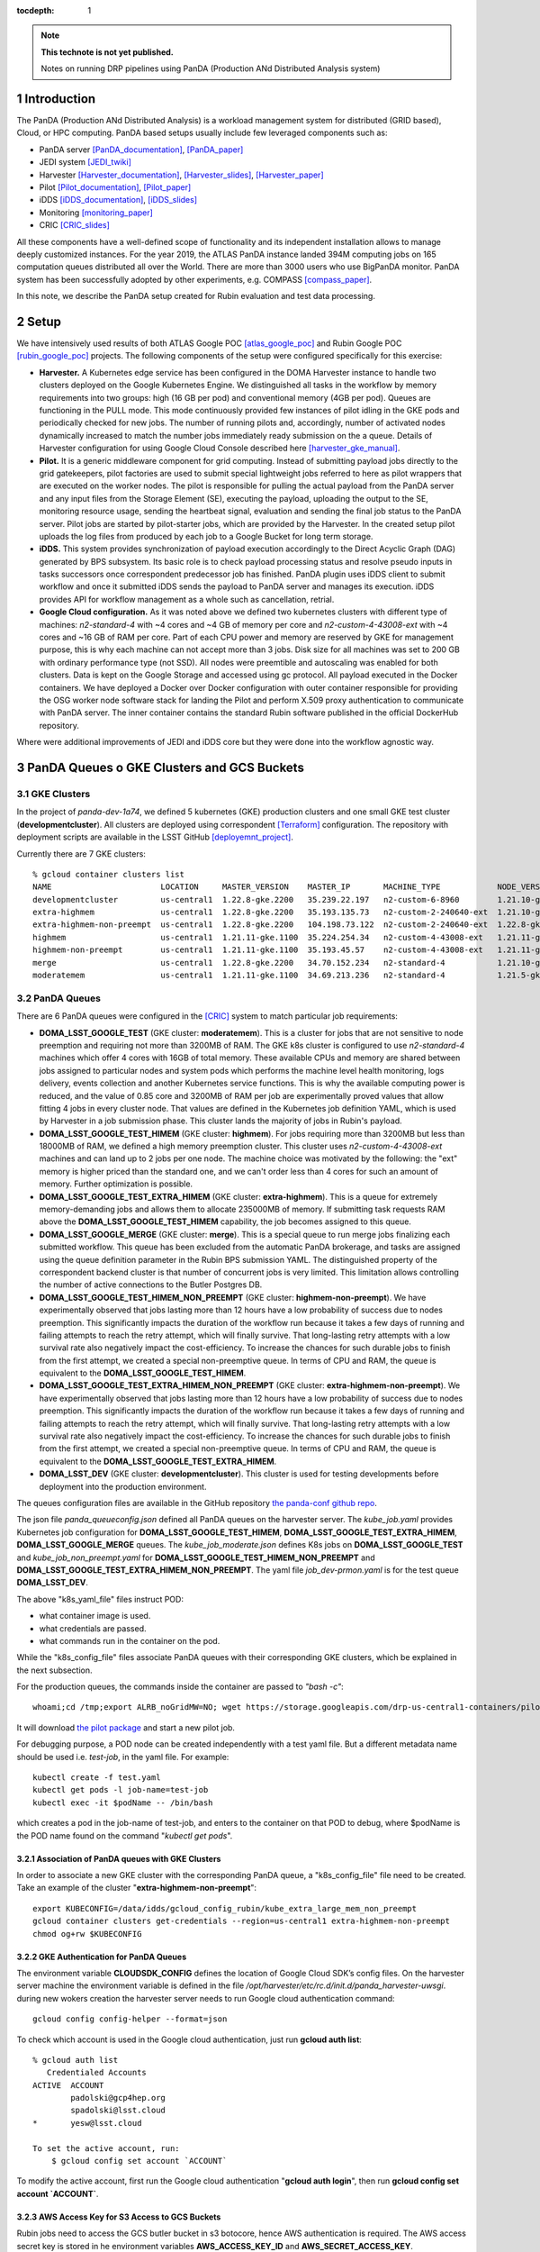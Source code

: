 ..
  Technote content.

  See https://developer.lsst.io/restructuredtext/style.html
  for a guide to reStructuredText writing.

  Do not put the title, authors or other metadata in this document;
  those are automatically added.

  Use the following syntax for sections:

  Sections
  ========

  and

  Subsections
  -----------

  and

  Subsubsections
  ^^^^^^^^^^^^^^

  To add images, add the image file (png, svg or jpeg preferred) to the
  _static/ directory. The reST syntax for adding the image is

  .. figure:: /_static/filename.ext
     :name: fig-label

     Caption text.

   Run: ``make html`` and ``open _build/html/index.html`` to preview your work.
   See the README at https://github.com/lsst-sqre/lsst-technote-bootstrap or
   this repo's README for more info.

   Feel free to delete this instructional comment.

:tocdepth: 1

.. Please do not modify tocdepth; will be fixed when a new Sphinx theme is shipped.

.. sectnum::

.. TODO: Delete the note below before merging new content to the master branch.

.. note::

   **This technote is not yet published.**

   Notes on running DRP pipelines using PanDA (Production ANd Distributed Analysis system)

.. Add content here.
.. Do not include the document title (it's automatically added from metadata.yaml).
.. .. rubric:: References

.. Make in-text citations with: :cite:`bibkey`.

.. .. bibliography:: local.bib lsstbib/books.bib lsstbib/lsst.bib lsstbib/lsst-dm.bib lsstbib/refs.bib lsstbib/refs_ads.bib
..    :style: lsst_aa

Introduction
============
The PanDA (Production ANd Distributed Analysis) is a workload management system for distributed (GRID
based), Cloud, or HPC computing. PanDA based setups usually include few leveraged components such as:

- PanDA server [PanDA_documentation]_, [PanDA_paper]_
- JEDI system [JEDI_twiki]_
- Harvester [Harvester_documentation]_, [Harvester_slides]_, [Harvester_paper]_
- Pilot [Pilot_documentation]_, [Pilot_paper]_
- iDDS [iDDS_documentation]_, [iDDS_slides]_
- Monitoring [monitoring_paper]_
- CRIC [CRIC_slides]_

All these components have a well-defined scope of functionality and its independent installation allows to manage deeply
customized instances.
For the year 2019, the ATLAS PanDA instance landed 394M computing jobs on 165 computation queues distributed all over
the World. There are more than 3000 users who use BigPanDA monitor. PanDA system has been successfully adopted by other
experiments, e.g. COMPASS [compass_paper]_.

In this note, we describe the PanDA setup created for Rubin evaluation and test data processing.

Setup
=====
We have intensively used results of both ATLAS Google POC [atlas_google_poc]_ and Rubin Google POC
[rubin_google_poc]_ projects. The following components of the setup were configured specifically for this exercise:

- **Harvester.** A Kubernetes edge service has been configured in the DOMA Harvester instance to handle two clusters
  deployed on the Google Kubernetes Engine. We distinguished all tasks in the workflow by memory requirements into two
  groups: high (16 GB per pod) and conventional memory (4GB per pod). Queues are functioning in the PULL mode. This mode
  continuously provided few instances of pilot idling in the GKE pods and periodically checked for new jobs. The number
  of running pilots and, accordingly, number of activated nodes dynamically increased to match the number jobs
  immediately ready submission on the a queue. Details of Harvester configuration for using Google Cloud Console
  described here [harvester_gke_manual]_.
- **Pilot.** It is a generic middleware component for grid computing. Instead of submitting payload jobs directly to
  the grid gatekeepers, pilot factories are used to submit special lightweight jobs referred to here as pilot wrappers
  that are executed on
  the worker nodes. The pilot is responsible for pulling the actual payload from the PanDA server and any input files
  from the Storage Element (SE), executing the payload, uploading the output to the SE, monitoring resource usage,
  sending the heartbeat signal, evaluation and sending the final job
  status to the PanDA server. Pilot jobs are started by pilot-starter jobs, which are provided by the Harvester.
  In the created setup pilot uploads the log files from produced by each job to a Google Bucket for long term storage.
- **iDDS.** This system provides synchronization of payload execution accordingly to the Direct Acyclic Graph
  (DAG) generated by BPS subsystem. Its basic role is to check payload processing status and resolve pseudo inputs
  in tasks successors once correspondent predecessor job has finished. PanDA plugin uses iDDS client to submit workflow
  and once it submitted iDDS sends the payload to PanDA server and manages its execution. iDDS provides API for
  workflow management as a whole such as cancellation, retrial.
- **Google Cloud configuration.**  As it was noted above we defined two kubernetes clusters with different type of
  machines: *n2-standard-4* with ~4 cores and ~4 GB of memory per core and *n2-custom-4-43008-ext* with ~4
  cores and ~16 GB of RAM per core. Part of each CPU power and memory are reserved by GKE for management purpose,
  this is why each machine can not accept more than 3 jobs. Disk size for all machines was set to 200 GB with ordinary
  performance type (not SSD). All nodes were preemtible and autoscaling was enabled for both clusters.
  Data is kept on the Google Storage and accessed using gc protocol. All payload executed in the
  Docker containers. We have deployed a Docker over Docker configuration with outer container responsible for providing
  the OSG worker node software stack for landing the Pilot and perform X.509 proxy authentication to communicate
  with PanDA server. The inner container contains the standard Rubin software published in the official DockerHub
  repository.

Where were additional improvements of JEDI and iDDS core but they were done into the workflow agnostic way.

PanDA Queues o GKE Clusters and GCS Buckets
===========================================

GKE Clusters
------------

In the project of *panda-dev-1a74*, we defined 5 kubernetes (GKE) production clusters
and one small GKE test cluster (**developmentcluster**). All clusters are deployed using correspondent [Terraform]_
configuration. The repository with deployment scripts are available in the LSST GitHub [deployemnt_project]_.

Currently there are 7 GKE clusters::

 % gcloud container clusters list
 NAME                       LOCATION     MASTER_VERSION    MASTER_IP       MACHINE_TYPE            NODE_VERSION        NUM_NODES  STATUS
 developmentcluster         us-central1  1.22.8-gke.2200   35.239.22.197   n2-custom-6-8960        1.21.10-gke.1500 *  1          RUNNING
 extra-highmem              us-central1  1.22.8-gke.2200   35.193.135.73   n2-custom-2-240640-ext  1.21.10-gke.1500 *  4          RUNNING
 extra-highmem-non-preempt  us-central1  1.22.8-gke.2200   104.198.73.122  n2-custom-2-240640-ext  1.22.8-gke.200 *    2          RUNNING
 highmem                    us-central1  1.21.11-gke.1100  35.224.254.34   n2-custom-4-43008-ext   1.21.11-gke.900 *   3          RUNNING
 highmem-non-preempt        us-central1  1.21.11-gke.1100  35.193.45.57    n2-custom-4-43008-ext   1.21.11-gke.1100    5          RUNNING
 merge                      us-central1  1.22.8-gke.2200   34.70.152.234   n2-standard-4           1.21.10-gke.1500 *  2          RUNNING
 moderatemem                us-central1  1.21.11-gke.1100  34.69.213.236   n2-standard-4           1.21.5-gke.1302 *   3          RUNNING

PanDA Queues
------------

There are 6 PanDA queues were configured in the [CRIC]_ system to match particular job requirements:

- **DOMA_LSST_GOOGLE_TEST** (GKE cluster: **moderatemem**). This is a cluster for jobs that are not sensitive to node
  preemption
  and requiring not more than 3200MB of RAM. The GKE k8s cluster is configured to use *n2-standard-4* machines which
  offer 4
  cores with 16GB of total memory. These available CPUs and memory are shared between jobs assigned to particular nodes
  and system pods which performs the machine level health monitoring, logs delivery, events collection and another
  Kubernetes service functions. This is why the available computing power is reduced, and the value of 0.85
  core and 3200MB of RAM per job are
  experimentally proved values that allow fitting 4 jobs in every cluster node. That values are defined in the
  Kubernetes job definition YAML, which is used by Harvester in a job submission phase. This cluster lands the majority
  of jobs in Rubin's payload.
- **DOMA_LSST_GOOGLE_TEST_HIMEM** (GKE cluster: **highmem**). For jobs requiring more than 3200MB but less than
  18000MB of RAM, we defined a high memory preemption cluster. This cluster uses *n2-custom-4-43008-ext* machines and
  can land up to 2 jobs per one node. The machine choice was motivated by the following: the "ext" memory is higher
  priced than the standard one, and we can't order less than 4 cores for such an amount of memory. Further optimization
  is possible.
- **DOMA_LSST_GOOGLE_TEST_EXTRA_HIMEM**  (GKE cluster: **extra-highmem**). This is a queue for extremely
  memory-demanding jobs and allows them to allocate 235000MB of memory. If submitting task requests RAM above the
  **DOMA_LSST_GOOGLE_TEST_HIMEM** capability, the job becomes assigned to this queue.
- **DOMA_LSST_GOOGLE_MERGE** (GKE cluster: **merge**). This is a special queue to run merge jobs finalizing each
  submitted workflow. This queue has been excluded from the automatic PanDA brokerage, and tasks are assigned using
  the queue definition parameter in the Rubin BPS submission YAML. The distinguished property of the correspondent
  backend cluster is that number of concurrent jobs is very limited. This limitation allows controlling the number of
  active connections to the Butler Postgres DB.
- **DOMA_LSST_GOOGLE_TEST_HIMEM_NON_PREEMPT** (GKE cluster: **highmem-non-preempt**). We have experimentally observed
  that jobs lasting more than 12 hours have a low probability of success due to nodes preemption. This significantly
  impacts the duration of the workflow run because it takes a few days of running and failing attempts to reach the
  retry attempt, which will finally survive. That long-lasting retry attempts with a low survival rate also negatively
  impact the cost-efficiency. To increase the chances for such durable jobs to finish from the first attempt, we
  created a special non-preemptive queue. In terms of CPU and RAM, the queue is equivalent to the
  **DOMA_LSST_GOOGLE_TEST_HIMEM**.
- **DOMA_LSST_GOOGLE_TEST_EXTRA_HIMEM_NON_PREEMPT** (GKE cluster: **extra-highmem-non-preempt**). We have experimentally observed
  that jobs lasting more than 12 hours have a low probability of success due to nodes preemption. This significantly
  impacts the duration of the workflow run because it takes a few days of running and failing attempts to reach the
  retry attempt, which will finally survive. That long-lasting retry attempts with a low survival rate also negatively
  impact the cost-efficiency. To increase the chances for such durable jobs to finish from the first attempt, we
  created a special non-preemptive queue. In terms of CPU and RAM, the queue is equivalent to the
  **DOMA_LSST_GOOGLE_TEST_EXTRA_HIMEM**.
- **DOMA_LSST_DEV**  (GKE cluster: **developmentcluster**). This cluster is used for testing developments before
  deployment into the production environment.

The queues configuration files are available in the GitHub repository `the panda-conf github repo <https://github.com/lsst-dm/panda-conf/tree/master>`_.

The json file *panda_queueconfig.json* defined all PanDA queues on the harvester server. The *kube_job.yaml* provides
Kubernetes job configuration for **DOMA_LSST_GOOGLE_TEST_HIMEM**, **DOMA_LSST_GOOGLE_TEST_EXTRA_HIMEM**,
**DOMA_LSST_GOOGLE_MERGE** queues. The *kube_job_moderate.json* defines K8s jobs on **DOMA_LSST_GOOGLE_TEST** and
*kube_job_non_preempt.yaml* for **DOMA_LSST_GOOGLE_TEST_HIMEM_NON_PREEMPT** and **DOMA_LSST_GOOGLE_TEST_EXTRA_HIMEM_NON_PREEMPT**. The yaml file
*job_dev-prmon.yaml* is for the test queue **DOMA_LSST_DEV**.

The above "k8s_yaml_file" files instruct POD:

- what container image is used.
- what credentials are passed.
- what commands run in the container on the pod.

While the "k8s_config_file" files associate PanDA queues with their corresponding GKE clusters, which be explained in the next subsection.

For the production queues, the commands inside the container are passed to *"bash -c"*::

 whoami;cd /tmp;export ALRB_noGridMW=NO; wget https://storage.googleapis.com/drp-us-central1-containers/pilots_starter_d3.py; chmod 755 ./pilots_starter_d3.py; ./pilots_starter_d3.py || true

It will download `the pilot package <https://github.com/PanDAWMS/pilot2>`_ and start a new pilot job.

For debugging purpose, a POD node can be created independently with a test yaml file.
But a different metadata name should be used i.e. *test-job*, in the yaml file. For example::

 kubectl create -f test.yaml
 kubectl get pods -l job-name=test-job
 kubectl exec -it $podName -- /bin/bash

which creates a pod in the job-name of test-job, and enters to the container on that POD to debug, where $podName is
the POD name found on the command "*kubectl get pods*".

Association of PanDA queues with GKE Clusters
~~~~~~~~~~~~~~~~~~~~~~~~~~~~~~~~~~~~~~~~~~~~~

In order to associate a new GKE cluster with the corresponding PanDA queue, a "k8s_config_file" file need to be created. Take an example of the cluster "**extra-highmem-non-preempt**"::

 export KUBECONFIG=/data/idds/gcloud_config_rubin/kube_extra_large_mem_non_preempt
 gcloud container clusters get-credentials --region=us-central1 extra-highmem-non-preempt
 chmod og+rw $KUBECONFIG


GKE Authentication for PanDA Queues
~~~~~~~~~~~~~~~~~~~~~~~~~~~~~~~~~~~

The environment variable **CLOUDSDK_CONFIG** defines the location of Google Cloud SDK’s config files. 
On the harvester server machine the environment variable is defined in the file */opt/harvester/etc/rc.d/init.d/panda_harvester-uwsgi*.
during new wokers creation the harvester server needs to run Google cloud authentication command::

 gcloud config config-helper --format=json

To check which account is used in the Google cloud authentication, just run **gcloud auth list**::

 % gcloud auth list  
    Credentialed Accounts
 ACTIVE  ACCOUNT
         padolski@gcp4hep.org
         spadolski@lsst.cloud
 *       yesw@lsst.cloud

 To set the active account, run:
     $ gcloud config set account `ACCOUNT`

To modify the active account, first run the Google cloud authentication "**gcloud auth login**", then run **gcloud config set account `ACCOUNT`**. 

AWS Access Key for S3 Access to GCS Buckets
~~~~~~~~~~~~~~~~~~~~~~~~~~~~~~~~~~~~~~~~~~~

Rubin jobs need to access the GCS butler bucket in s3 botocore, hence AWS authentication is required. The AWS access secret key is stored in he environment variables **AWS_ACCESS_KEY_ID** and **AWS_SECRET_ACCESS_KEY**.

Currently the AWS access key from the service account **butler-gcs-butler-gcs-data-sa@data-curation-prod-fbdb.iam.gserviceaccount.com** is used as show on `the interoperability setting page <https://console.cloud.google.com/storage/settings;tab=project_access?project=data-curation-prod-fbdb>`_ for the project *data-curation-prod-fbdb*. 

The AWS access key is passed to the POD nodes via `kubernetes secrets <https://kubernetes.io/docs/concepts/configuration/secret/>`_ in the *data* field which have to be **base64-encoded** strings. 
Then the AWS access key is passed as environment variables into the Rubin docker containers. 

GCS Buckets
-----------

In the Google Cloud Storage (GCS), we defined two buckets, **drp-us-central1-containers** and
**drp-us-central1-logging**, as shown below:

.. figure:: /_static/GCS_Buckets-in-Rubin.jpg
     :name: List of buckets in the project

The 3rd bucket in the name of "us.artifacts.*", was automatically created in the Google Cloud Build, to store the
build container images.

As the bucket name indicates, the bucket **drp-us-central1-containers** accommodate container image files, the
pilot-related files and panda queue configuration files. The other bucket **drp-us-central1-logging** stores the log
files of pilot and payload jobs.

The logging bucket is configured in *Uniform* access mode, allowing public access, and allowing a special service
account **gcs-access** with the permission of **roles/storage.legacyBucketWriter** and **roles/storage.legacyObjectReader**.
The credential json file of this special service account is generated in the following command::

 gcloud iam service-accounts keys create gcs-access.json --iam-account=gcs-access@${projectID}.iam.gserviceaccount.com

Where $projectID is *panda-dev-1a74*.  Then it is passed to the container on the POD nodes via the secret name
*gcs-access*, with the environmental variable **GOOGLE_APPLICATION_CREDENTIAL** pointing to the json file.

Job Run Procedure in PanDA
==========================

The PanDA system is overviewed in the following graph:

.. figure:: /_static/PandaSys.png
     :name: PanDA system overview

The detailed description of these components presented in the slides of
`PanDA status update talk <https://brookhavenlab-my.sharepoint.com/:p:/g/personal/spadolski_bnl_gov/ERnBzu8NO0lHi57ZcS_ESkUBJGl_8qdpKVr4VvG2TICp0A?e=5vaCdw>`_.

Job Submission
--------------

As described in `the PanDA Orchestration User Guide <https://docs.google.com/document/d/1J0Dxe_TJoIpWQm_izBY4Cz6mWkgLCVTZB6pZxkjS0Gg/view>`_,
jobs generated by the BPS subsystem end then grouped in into tasks by PanDA plugin using jobs labels as a grouping criteria.
In this way, each task performs the unique principal operations over different Data/Node ids. Each job has its own input
Data/Node id. The submission YAML file is described here: `configuration YAML file <https://pipelines.lsst.io/v/w_2021_24/modules/lsst.ctrl.bps/quickstart.html#bps-configuration-file>`_.
Once PanDA plugin generates a workflow of dependent jobs united into tasks it submits them into iDDS
performing transitional authentication in PanDA server.
`The PanDA monitoring page <https://panda-doma.cern.ch/tasks/>`_ will show the tasks in the status of *registered*, as shown below:

.. figure:: /_static/Jobs-registered.jpg
     :name: Registered PanDA jobs

Job Starting
------------

`The harvester server <https://github.com/HSF/harvester>`_, *ai-idds-02.cern.ch*, is continuously querying the PanDA
server about the number of jobs to run, then triggers the corresponding GKE cluster to start up the needed POD nodes.
this moment, those tasks/jobs status will be changed into *running*, as shown below:

.. figure:: /_static/Jobs-running.jpg
     :name: Running PanDA jobs

Job Running
-----------

The POD nodes run in the pilot/Rubin container, for example,
*us.gcr.io/panda-dev-1a74/centos:7-stack-lsst_distrib-w_2021_21_osg_d3*, as configured in the GKE cluster. Each jobs
on the POD nodes start one pilot job inside the container.
The pilot job will first get the corresponding PanDA queue configuration and the associated storage
ddmendpoint (*RSE*) configuration from CRIC.

The pilot job uses the provided job definition in case of **PUSH** mode, or will get retrieve definition in case of **PULL** mode.
Then the pilot job runs the provided payload job. In case of **PULL** mode, one pilot job could get and run multiple payload jobs one by one.
After the payload job finishes, the pilot will use
`the python client for GCS <https://googleapis.dev/python/storage/latest/index.html>`_ to write the payload job log
file into `the Google Cloud Storage bucket <https://storage.googleapis.com/drp-us-central1-logging/>`_, which is
defined in the PanDA queue and RSE configuration.
Then the pilot will update the job status including the public access URL to the log files, as shown below:

.. figure:: /_static/Jobs-done.jpg
     :name: Finished PanDA jobs

If the jobs have not finished successfully, the job status would be *failed*.

The pilot communication with the PanDA server is authenticated with a valid grid proxy,
which is passed to the container through POD. Similarly, a credential json file of the GCS bucket access service
account is passed to the container, in order to write/access to the GCS bucket in the python client for the
Google Cloud Storage.

Job Monitoring
--------------
Users can visit the PanDA monitoring server, `https://panda-doma.cern.ch/ <https://panda-doma.cern.ch/>`_, to
check the workflow/task/job status. The PanDA monitor fetches the payload information from the central database. The
monitoring provides the drill down functionality starting from a workflow and finishing by a particular job log.
Click on the task IDs will go into the details of each task, then click on the number
under the job status such as *running*, *finished*, or *failed*, will show the list of jobs in that status. You can
check each job details by following *the PanDA ID number*.

Real-time Logging
-----------------
The Rubin jobs on the PanDA queues are also provided with (near)real-time logging on Google Cloud Logging.
Once the jobs have been running on the PandDA queues, users can check the json format job logs on 
`the Google Logs Explorer <https://console.cloud.google.com/logs>`_.
To access it, you need to login with your Google account of **lsst.cloud**, 
and select the project of **"panda-dev"** (the full name is **panda-dev-1a74**).

On the Google Logs Explorer, you make the query. Please include the logName **Panda-RubinLog** in the query::

 logName="projects/panda-dev-1a74/logs/Panda-RubinLog"

For specific panda task jobs, you can add one field condition on **jsonPayload.TaskID** in the query, such as::

 logName="projects/panda-dev-1a74/logs/Panda-RubinLog"
 jsonPayload.TaskID="6973"

For a specific individual panda job, you can include the field **jsonPayload.PandaJobID**.
Or search for a substring "Importing" in the log message::

 logName="projects/panda-dev-1a74/logs/Panda-RubinLog"
 jsonPayload.TaskID="6973"
 jsonPayload.message:"Importing"

Or ask for logs containing the field *"MDC.RUN"*::

 logName="projects/panda-dev-1a74/logs/Panda-RubinLog"
 jsonPayload.TaskID="6969"
 jsonPayload.MDC.RUN:*

You will get something like:

.. figure:: /_static/Screenshot-GoogleLogsQuery-20211012.jpg
     :name: Example of Google Logs Query


You can change the time period from the top panel. The default is the last hour.

And you can also pull down the **Configure** menu (on the middle right) to change what to be displayed on the **SUMMARY** column of the query result. By default, it shows the content of *jsonPayload.message*.


There are more fields available in the query. As you are typing in the query window, it will show up autocomplete field options for you.

You can visit `the page of Advanced logs queries <https://cloud.google.com/logging/docs/view/advanced-queries>`_ for more details on the query syntax.

Support
==========
There are two lines of support: Rubin-specific and core PanDA components. For front line support we established a
dedicated slack channel: #rubinobs-panda-support. If an occurred problem goes beyond the Rubin deployment, a
correspondent development team could be involved. Support channel for each subsystem of the setup provided in
particular documentation.

References
==========
.. [PanDA_documentation] PanDA Documentation Page `https://panda-wms.readthedocs.io/en/latest/ <https://panda-wms.readthedocs.io/en/latest/>`_
.. [PanDA_paper] Evolution of the ATLAS PanDA workload management system for exascale computational science `<https://www.researchgate.net/publication/274619051_Evolution_of_the_ATLAS_PanDA_workload_management_system_for_exascale_computational_science>`_
.. [JEDI_twiki] JEDI Twiki Page `<https://twiki.cern.ch/twiki/bin/view/PanDA/PandaJEDI>`_
.. [Harvester_documentation] Harvester Documentation `<https://github.com/HSF/harvester/wiki>`_
.. [Harvester_slides] Harvester Slides `<http://cds.cern.ch/record/2625435/files/ATL-SOFT-SLIDE-2018-400.pdf>`_
.. [Harvester_paper] Harvester: an edge service harvesting heterogeneous resources for ATLAS `<https://www.epj-conferences.org/articles/epjconf/pdf/2019/19/epjconf_chep2018_03030.pdf>`_
.. [Pilot_documentation] Pilot documentation `<https://github.com/PanDAWMS/pilot2/wiki>`_
.. [Pilot_paper] The next generation PanDA Pilot for and beyond the ATLAS experiment `<https://cds.cern.ch/record/2648507/files/Fulltext.pdf>`_
.. [iDDS_documentation] iDDS documentation `<https://idds.readthedocs.io/en/latest/>`_
.. [iDDS_slides] iDDS slides `<https://indico.cern.ch/event/849155/contributions/3576915/attachments/1917085/3170006/idds_20100927_atlas_sc_week.pdf>`_
.. [monitoring_paper] BigPanDA monitoring paper `<https://inspirehep.net/files/37c79d51eadd0e8ec8e019aef8bbcfd8>`_
.. [CRIC_slides] `<https://indico.cern.ch/event/578991/contributions/2738744/attachments/1538768/2412065/20171011_GDB_CRIC_sameNEC.pdf>`_
.. [compass_paper] `<http://ceur-ws.org/Vol-1787/385-388-paper-67.pdf>`_
.. [atlas_google_poc] `<https://indico.bnl.gov/event/8608/contributions/38034/attachments/28380/43694/HEP_Google_May26_2020.pdf>`_
.. [rubin_google_poc] `<https://dmtn-157.lsst.io/>`_
.. [harvester_gke_manual] `<https://github.com/HSF/harvester/wiki/Google-Kubernetes-Engine-setup-and-useful-commands>`_
.. [Terraform] `<https://learn.hashicorp.com/collections/terraform/gcp-get-started>`_
.. [deployemnt_project] `<https://github.com/lsst/idf_deploy>`_
.. [CRIC] `<https://datalake-cric.cern.ch/>`_
